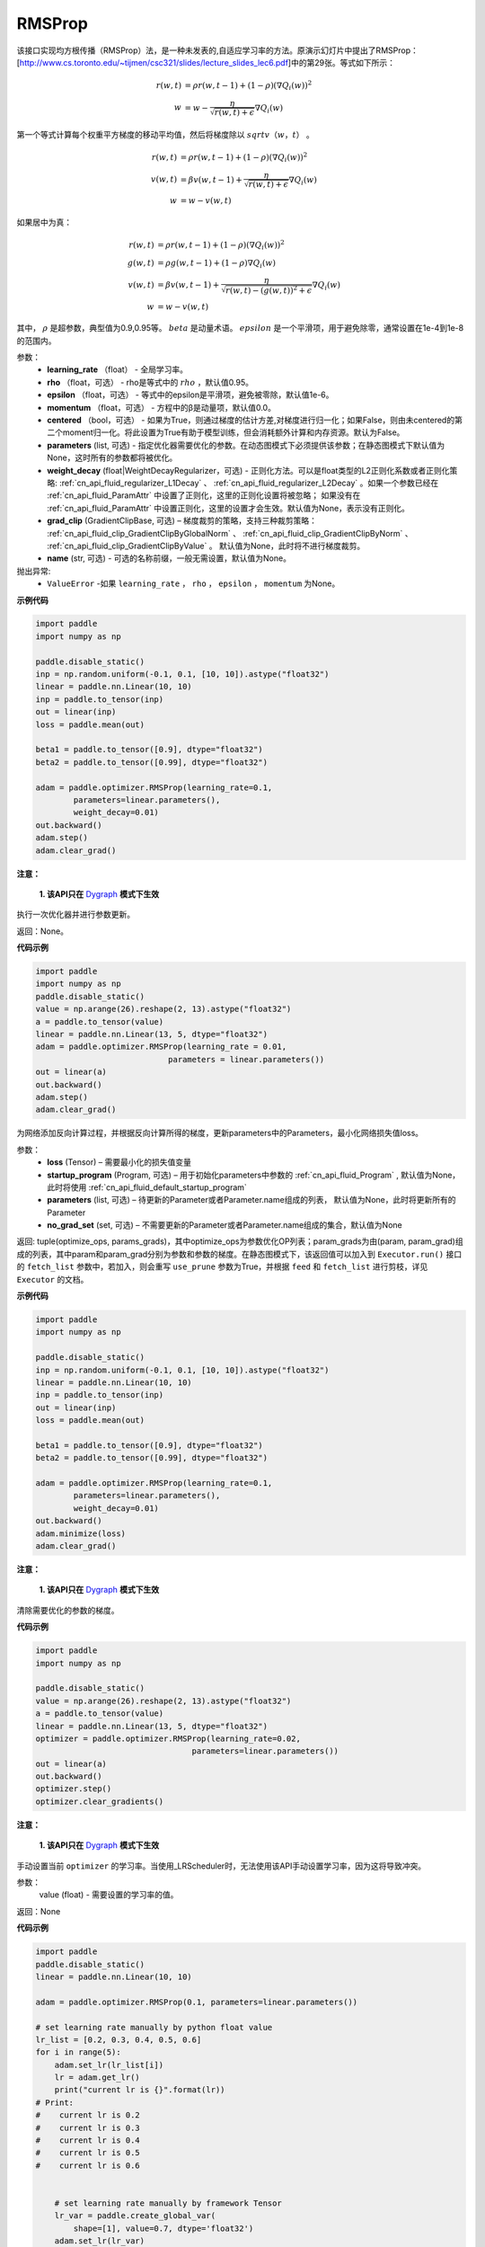 .. _cn_api_paddle_optimizer_RMSProp:

RMSProp
-------------------------------

.. py:class:: paddle.optimizer.RMSProp(learning_rate, rho=0.95, epsilon=1e-06, momentum=0.0, centered=False, parameters=None, weight_decay=None, grad_clip=None, name=None)




该接口实现均方根传播（RMSProp）法，是一种未发表的,自适应学习率的方法。原演示幻灯片中提出了RMSProp：[http://www.cs.toronto.edu/~tijmen/csc321/slides/lecture_slides_lec6.pdf]中的第29张。等式如下所示：

.. math::
    r(w, t) & = \rho r(w, t-1) + (1 - \rho)(\nabla Q_{i}(w))^2\\
    w & = w - \frac{\eta} {\sqrt{r(w,t) + \epsilon}} \nabla Q_{i}(w)
    
第一个等式计算每个权重平方梯度的移动平均值，然后将梯度除以 :math:`sqrtv（w，t）` 。
  
.. math::
   r(w, t) & = \rho r(w, t-1) + (1 - \rho)(\nabla Q_{i}(w))^2\\
   v(w, t) & = \beta v(w, t-1) +\frac{\eta} {\sqrt{r(w,t) +\epsilon}} \nabla Q_{i}(w)\\
         w & = w - v(w, t)

如果居中为真：
  
.. math::
      r(w, t) & = \rho r(w, t-1) + (1 - \rho)(\nabla Q_{i}(w))^2\\
      g(w, t) & = \rho g(w, t-1) + (1 -\rho)\nabla Q_{i}(w)\\
      v(w, t) & = \beta v(w, t-1) + \frac{\eta} {\sqrt{r(w,t) - (g(w, t))^2 +\epsilon}} \nabla Q_{i}(w)\\
            w & = w - v(w, t)
      
其中， :math:`ρ` 是超参数，典型值为0.9,0.95等。 :math:`beta` 是动量术语。  :math:`epsilon` 是一个平滑项，用于避免除零，通常设置在1e-4到1e-8的范围内。
      
参数：
    - **learning_rate** （float） - 全局学习率。
    - **rho** （float，可选） - rho是等式中的 :math:`rho` ，默认值0.95。
    - **epsilon** （float，可选） - 等式中的epsilon是平滑项，避免被零除，默认值1e-6。
    - **momentum** （float，可选） - 方程中的β是动量项，默认值0.0。
    - **centered** （bool，可选） - 如果为True，则通过梯度的估计方差,对梯度进行归一化；如果False，则由未centered的第二个moment归一化。将此设置为True有助于模型训练，但会消耗额外计算和内存资源。默认为False。
    - **parameters** (list, 可选) - 指定优化器需要优化的参数。在动态图模式下必须提供该参数；在静态图模式下默认值为None，这时所有的参数都将被优化。
    - **weight_decay** (float|WeightDecayRegularizer，可选) - 正则化方法。可以是float类型的L2正则化系数或者正则化策略: :ref:`cn_api_fluid_regularizer_L1Decay` 、 
      :ref:`cn_api_fluid_regularizer_L2Decay` 。如果一个参数已经在 :ref:`cn_api_fluid_ParamAttr` 中设置了正则化，这里的正则化设置将被忽略；
      如果没有在 :ref:`cn_api_fluid_ParamAttr` 中设置正则化，这里的设置才会生效。默认值为None，表示没有正则化。
    - **grad_clip** (GradientClipBase, 可选) – 梯度裁剪的策略，支持三种裁剪策略： :ref:`cn_api_fluid_clip_GradientClipByGlobalNorm` 、 :ref:`cn_api_fluid_clip_GradientClipByNorm` 、 :ref:`cn_api_fluid_clip_GradientClipByValue` 。
      默认值为None，此时将不进行梯度裁剪。
    - **name** (str, 可选) - 可选的名称前缀，一般无需设置，默认值为None。
    
抛出异常:
    - ``ValueError`` -如果 ``learning_rate`` ， ``rho`` ， ``epsilon`` ， ``momentum`` 为None。

**示例代码**

.. code-block:: python

    import paddle
    import numpy as np

    paddle.disable_static()
    inp = np.random.uniform(-0.1, 0.1, [10, 10]).astype("float32")
    linear = paddle.nn.Linear(10, 10)
    inp = paddle.to_tensor(inp)
    out = linear(inp)
    loss = paddle.mean(out)

    beta1 = paddle.to_tensor([0.9], dtype="float32")
    beta2 = paddle.to_tensor([0.99], dtype="float32")

    adam = paddle.optimizer.RMSProp(learning_rate=0.1,
            parameters=linear.parameters(),
            weight_decay=0.01)
    out.backward()
    adam.step()
    adam.clear_grad()

.. py:method:: step()

**注意：**

  **1. 该API只在** `Dygraph <../../user_guides/howto/dygraph/DyGraph.html>`_ **模式下生效**

执行一次优化器并进行参数更新。

返回：None。


**代码示例**

.. code-block:: python

    import paddle
    import numpy as np
    paddle.disable_static()
    value = np.arange(26).reshape(2, 13).astype("float32")
    a = paddle.to_tensor(value)
    linear = paddle.nn.Linear(13, 5, dtype="float32")
    adam = paddle.optimizer.RMSProp(learning_rate = 0.01,
                                parameters = linear.parameters())
    out = linear(a)
    out.backward()
    adam.step()
    adam.clear_grad()

.. py:method:: minimize(loss, startup_program=None, parameters=None, no_grad_set=None)

为网络添加反向计算过程，并根据反向计算所得的梯度，更新parameters中的Parameters，最小化网络损失值loss。

参数：
    - **loss** (Tensor) – 需要最小化的损失值变量
    - **startup_program** (Program, 可选) – 用于初始化parameters中参数的 :ref:`cn_api_fluid_Program` , 默认值为None，此时将使用 :ref:`cn_api_fluid_default_startup_program` 
    - **parameters** (list, 可选) – 待更新的Parameter或者Parameter.name组成的列表， 默认值为None，此时将更新所有的Parameter
    - **no_grad_set** (set, 可选) – 不需要更新的Parameter或者Parameter.name组成的集合，默认值为None
        
返回: tuple(optimize_ops, params_grads)，其中optimize_ops为参数优化OP列表；param_grads为由(param, param_grad)组成的列表，其中param和param_grad分别为参数和参数的梯度。在静态图模式下，该返回值可以加入到 ``Executor.run()`` 接口的 ``fetch_list`` 参数中，若加入，则会重写 ``use_prune`` 参数为True，并根据 ``feed`` 和 ``fetch_list`` 进行剪枝，详见 ``Executor`` 的文档。


**示例代码**

.. code-block:: python

    import paddle
    import numpy as np

    paddle.disable_static()
    inp = np.random.uniform(-0.1, 0.1, [10, 10]).astype("float32")
    linear = paddle.nn.Linear(10, 10)
    inp = paddle.to_tensor(inp)
    out = linear(inp)
    loss = paddle.mean(out)

    beta1 = paddle.to_tensor([0.9], dtype="float32")
    beta2 = paddle.to_tensor([0.99], dtype="float32")

    adam = paddle.optimizer.RMSProp(learning_rate=0.1,
            parameters=linear.parameters(),
            weight_decay=0.01)
    out.backward()
    adam.minimize(loss)
    adam.clear_grad()

.. py:method:: clear_gradients()

**注意：**

  **1. 该API只在** `Dygraph <../../user_guides/howto/dygraph/DyGraph.html>`_ **模式下生效**


清除需要优化的参数的梯度。

**代码示例**

.. code-block:: python

    import paddle
    import numpy as np

    paddle.disable_static()
    value = np.arange(26).reshape(2, 13).astype("float32")
    a = paddle.to_tensor(value)
    linear = paddle.nn.Linear(13, 5, dtype="float32")
    optimizer = paddle.optimizer.RMSProp(learning_rate=0.02,
                                     parameters=linear.parameters())
    out = linear(a)
    out.backward()
    optimizer.step()
    optimizer.clear_gradients()

.. py:method:: set_lr(value)

**注意：**

  **1. 该API只在** `Dygraph <../../user_guides/howto/dygraph/DyGraph.html>`_ **模式下生效**  

手动设置当前 ``optimizer`` 的学习率。当使用_LRScheduler时，无法使用该API手动设置学习率，因为这将导致冲突。

参数：
    value (float) - 需要设置的学习率的值。

返回：None

**代码示例**

.. code-block:: python


    import paddle
    paddle.disable_static()
    linear = paddle.nn.Linear(10, 10)

    adam = paddle.optimizer.RMSProp(0.1, parameters=linear.parameters())

    # set learning rate manually by python float value
    lr_list = [0.2, 0.3, 0.4, 0.5, 0.6]
    for i in range(5):
        adam.set_lr(lr_list[i])
        lr = adam.get_lr()
        print("current lr is {}".format(lr))
    # Print:
    #    current lr is 0.2
    #    current lr is 0.3
    #    current lr is 0.4
    #    current lr is 0.5
    #    current lr is 0.6


        # set learning rate manually by framework Tensor
        lr_var = paddle.create_global_var(
            shape=[1], value=0.7, dtype='float32')
        adam.set_lr(lr_var)
        lr = adam.get_lr()
        print("current lr is {}".format(lr))
        # Print:
        #    current lr is 0.7

.. py:method:: get_lr()

**注意：**

  **1. 该API只在** `Dygraph <../../user_guides/howto/dygraph/DyGraph.html>`_ **模式下生效**

获取当前步骤的学习率。当不使用_LRScheduler时，每次调用的返回值都相同，否则返回当前步骤的学习率。

返回：float，当前步骤的学习率。


**代码示例**

.. code-block:: python

    import numpy as np
    import paddle
    # example1: _LRScheduler is not used, return value is all the same
    paddle.disable_static()
    emb = paddle.nn.Embedding([10, 10])
    adam = paddle.optimizer.RMSProp(0.001, parameters = emb.parameters())
    lr = adam.get_lr()
    print(lr) # 0.001

    # example2: PiecewiseDecay is used, return the step learning rate
    paddle.disable_static()
    inp = np.random.uniform(-0.1, 0.1, [10, 10]).astype("float32")
    linear = paddle.nn.Linear(10, 10)
    inp = paddle.to_tensor(inp)
    out = linear(inp)
    loss = paddle.reduce_mean(out)

    bd = [2, 4, 6, 8]
    value = [0.2, 0.4, 0.6, 0.8, 1.0]
    adam = paddle.optimizer.RMSProp(paddle.PiecewiseDecay(bd, value, 0),
                           parameters=linear.parameters())

    # first step: learning rate is 0.2
    np.allclose(adam.get_lr(), 0.2, rtol=1e-06, atol=0.0) # True

    # learning rate for different steps
    ret = [0.2, 0.2, 0.4, 0.4, 0.6, 0.6, 0.8, 0.8, 1.0, 1.0, 1.0, 1.0]
    for i in range(12):
        adam.step()
        lr = adam.get_lr()
        scheduler.step()
        np.allclose(lr, ret[i], rtol=1e-06, atol=0.0) # True
